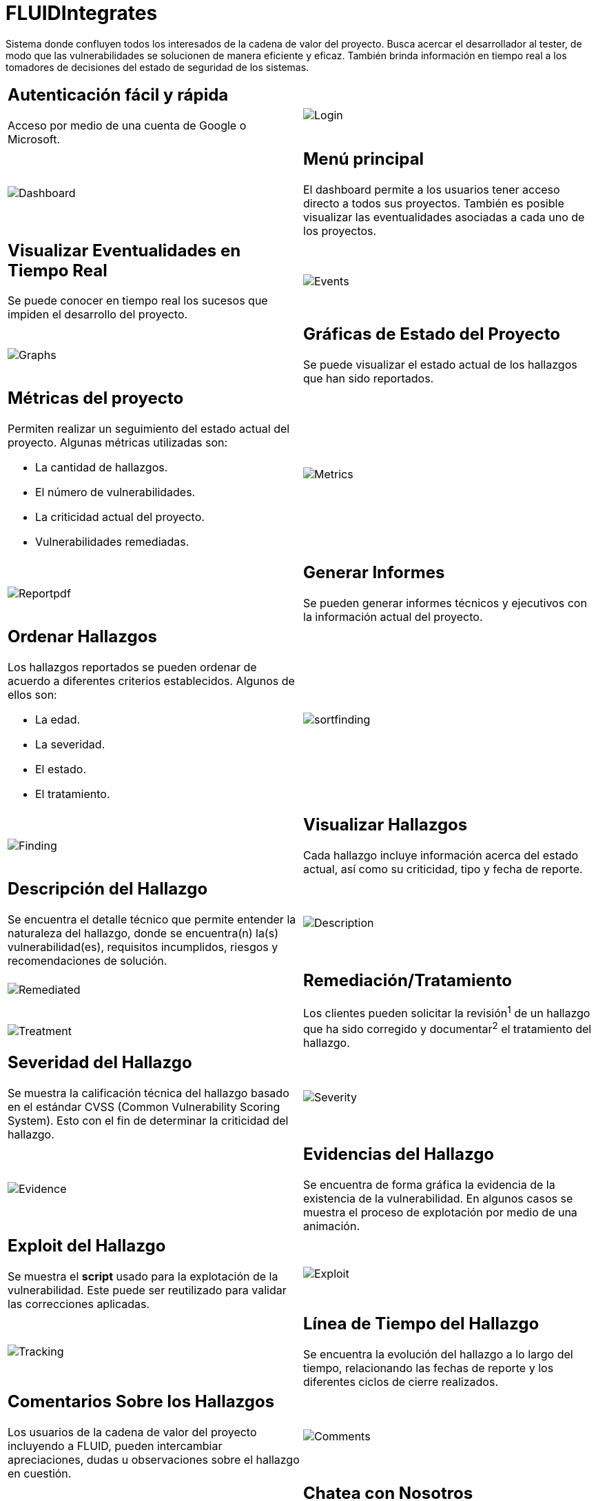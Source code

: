 :slug: fluidintegrates/
:description: TODO
:keywords: TODO
:eth: no

= FLUIDIntegrates

Sistema donde confluyen todos los interesados
de la cadena de valor del proyecto.
Busca acercar el desarrollador al tester,
de modo que las vulnerabilidades se solucionen
de manera eficiente y eficaz.
También brinda información en tiempo real a los tomadores de decisiones
del estado de seguridad de los sistemas.

[role="integrates-table"]

[caption="Tabla"]
[cols="2*"]
|===
a|== Autenticación fácil y rápida
Acceso por medio de una cuenta de Google o Microsoft.
a|image::login.png[Login]

a|image::dashboard.png[Dashboard]
a|== Menú principal
El dashboard permite a los usuarios tener acceso directo a todos sus proyectos.
También es posible visualizar las eventualidades asociadas a cada uno de los proyectos.

a|== Visualizar Eventualidades en Tiempo Real
Se puede conocer en tiempo real
los sucesos que impiden el desarrollo del proyecto.
a|image::events.png[Events]

a|image::graphs.png[Graphs]
a|== Gráficas de Estado del Proyecto
Se puede visualizar el estado actual de los hallazgos que han sido reportados.

a|== Métricas del proyecto
Permiten realizar un seguimiento del estado actual del proyecto.
Algunas métricas utilizadas son:

* La cantidad de hallazgos.
* El número de vulnerabilidades.
* La criticidad actual del proyecto.
* Vulnerabilidades remediadas.
a|image::metrics.png[Metrics]

a|image:reportpdf.png[Reportpdf]
a|== Generar Informes
Se pueden generar informes técnicos y ejecutivos
con la información actual del proyecto.

a|== Ordenar Hallazgos
Los hallazgos reportados se pueden ordenar de acuerdo a diferentes criterios establecidos.
Algunos de ellos son:

* La edad.
* La severidad.
* El estado.
* El tratamiento.
a|image::sortfinding.png[sortfinding]

a|image::finding.png[Finding]
a|== Visualizar Hallazgos
Cada hallazgo incluye información acerca del estado actual,
así como su criticidad, tipo y fecha de reporte.

a|== Descripción del Hallazgo
Se encuentra el detalle técnico que permite entender la naturaleza del hallazgo,
donde se encuentra(n) la(s) vulnerabilidad(es),
requisitos incumplidos,
riesgos y recomendaciones de solución.
a|image::description.png[Description]

a|image::remediated.png[Remediated]
.2+a|== Remediación/Tratamiento
Los clientes pueden solicitar la revisión^1^ de un hallazgo que ha sido corregido
y documentar^2^ el tratamiento del hallazgo.
a|image::treatment.png[Treatment]

a|== Severidad del Hallazgo
Se muestra la calificación técnica del hallazgo
basado en el estándar CVSS (Common Vulnerability Scoring System). Esto con el fin de determinar la criticidad del hallazgo.
a|image::severity.png[Severity]

a|image::evidence.gif[Evidence]
a|== Evidencias del Hallazgo
Se encuentra de forma gráfica la evidencia de la existencia de la vulnerabilidad.
En algunos casos se muestra el proceso de explotación por medio de una animación.

a|== Exploit del Hallazgo
Se muestra el *script* usado para la explotación de la vulnerabilidad.
Este puede ser reutilizado para validar las correcciones aplicadas.
a|image::exploit.png[Exploit]

a|image::tracking.png[Tracking]
a|== Línea de Tiempo del Hallazgo
Se encuentra la evolución del hallazgo a lo largo del tiempo,
relacionando las fechas de reporte
y los diferentes ciclos de cierre realizados.

a|== Comentarios Sobre los Hallazgos
Los usuarios de la cadena de valor del proyecto incluyendo a FLUID,
pueden intercambiar apreciaciones,
dudas u observaciones sobre el hallazgo en cuestión.
a|image::comments.png[Comments]

a|image::chat.png[Chat]
a|== Chatea con Nosotros
Le permite a los usuarios resolver dudas con respecto a los hallazgos
o de la plataforma en sí.

El equipo de ingeniería contestará en menos de 4 horas en horario 8x5.
También se enviará una notificación al correo electrónico
cuando le den respuesta a las dudas realizadas.
|===
